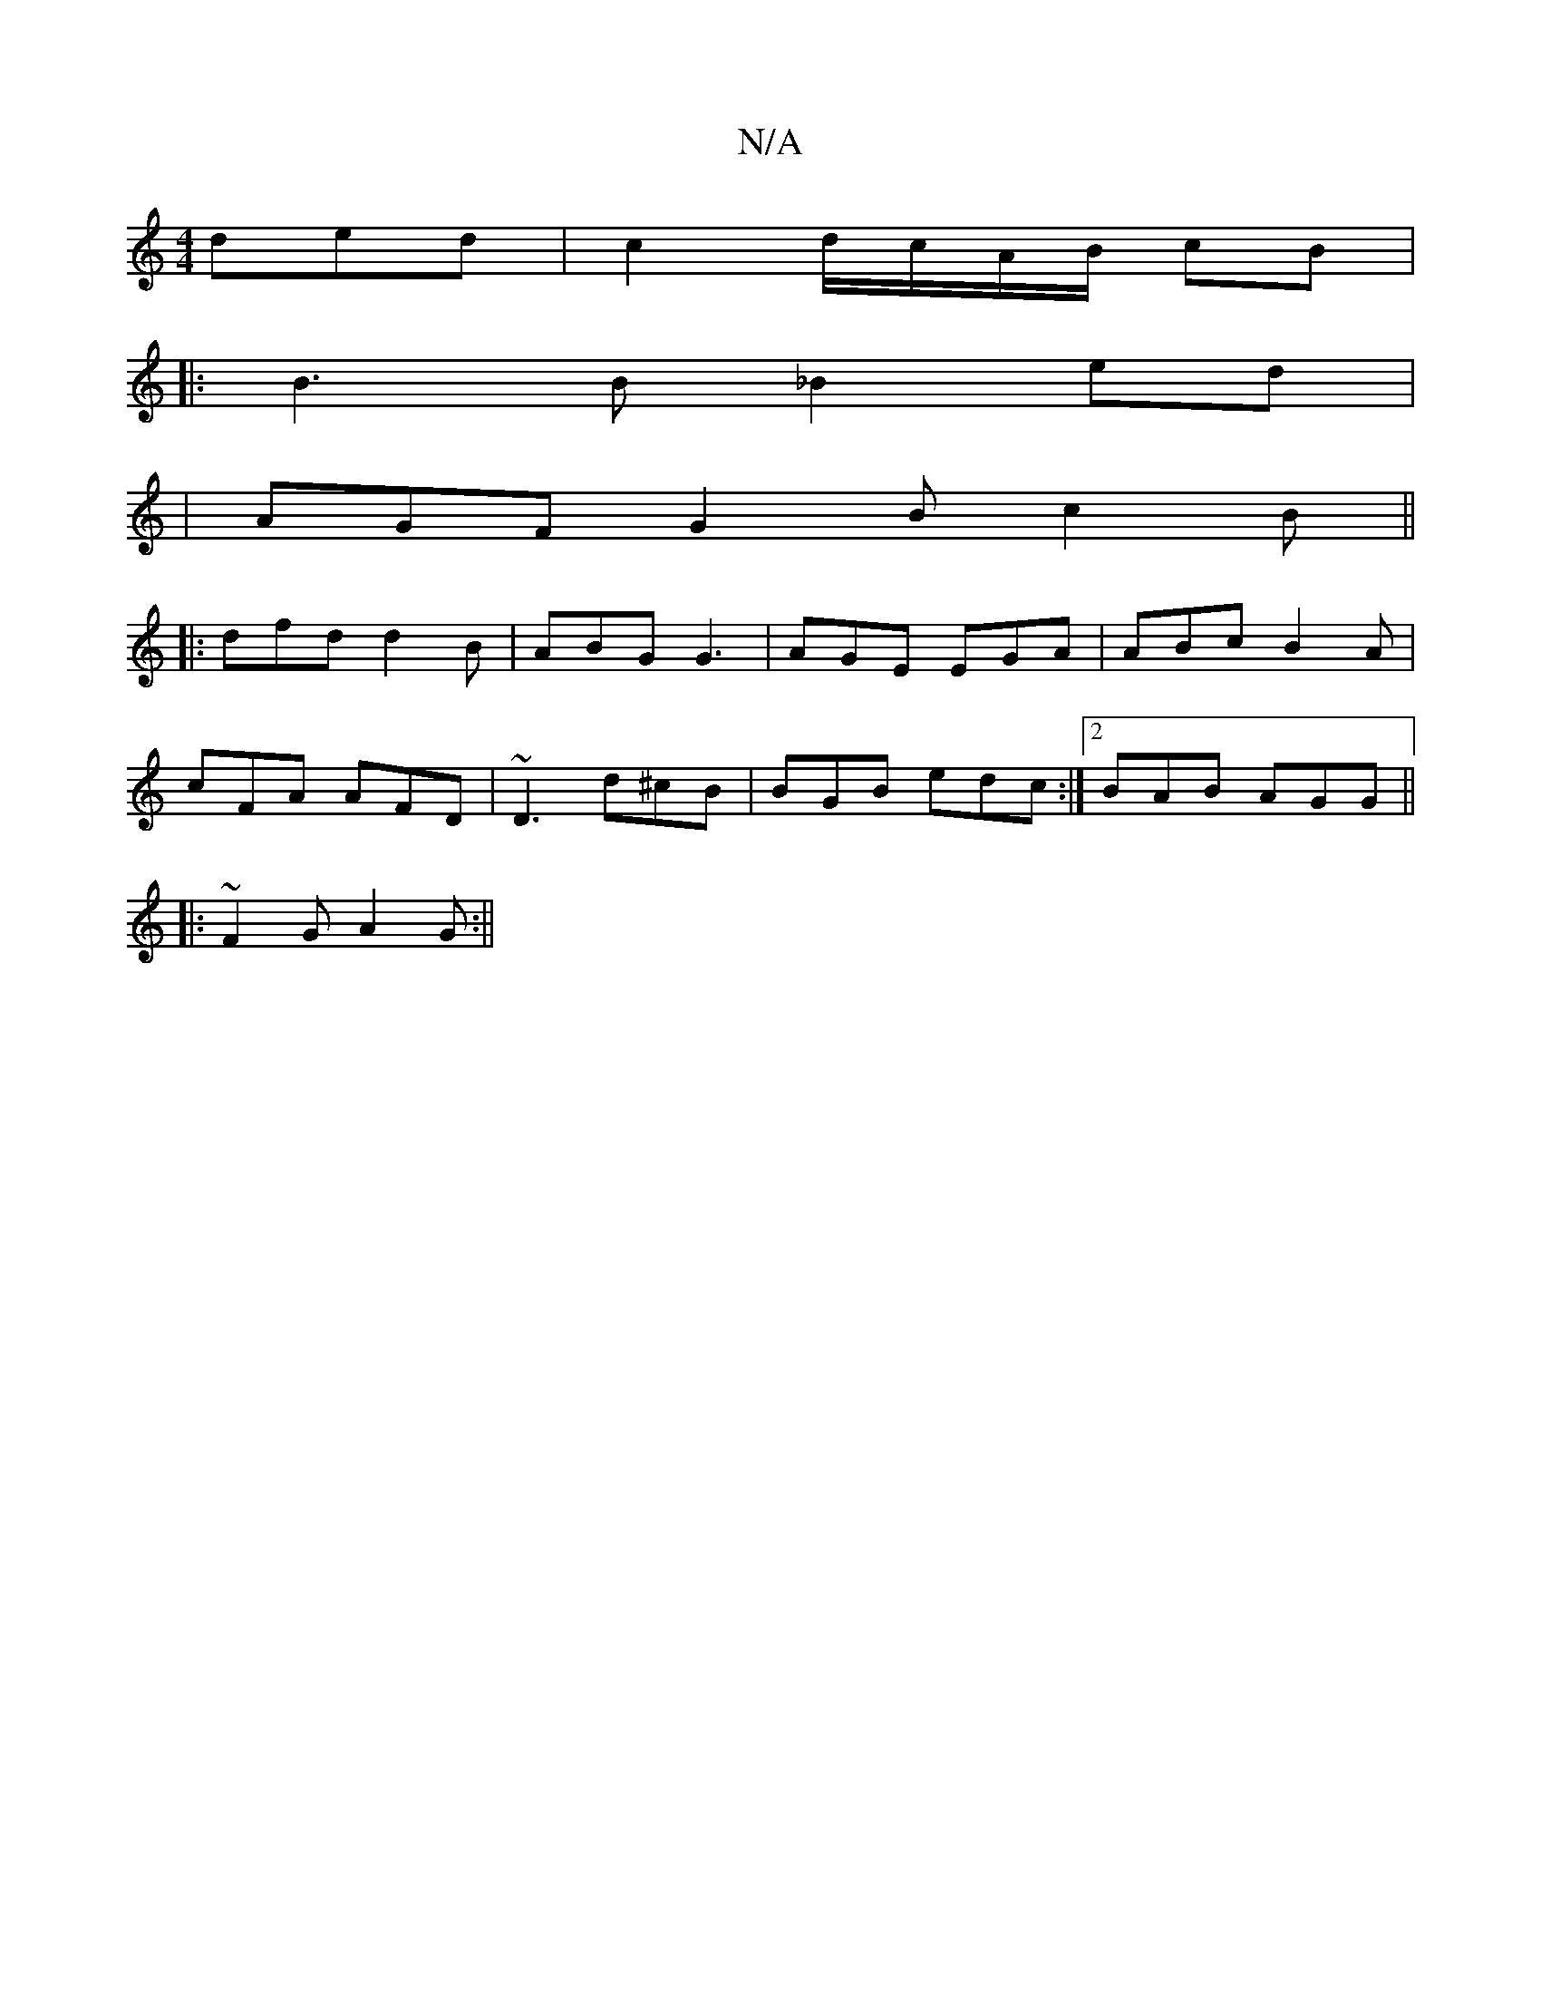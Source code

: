 X:1
T:N/A
M:4/4
R:N/A
K:Cmajor
 ded|c2d/c/A/B/ cB|
|:B3 B _B2 ed|
|AGF G2 B c2B||
|:dfd d2B|ABG G3|AGE EGA|ABc B2A|
cFA AFD|~D3 d^cB|BGB edc:|2 BAB AGG ||
|:~F2G A2G :||

gfdF DAF2|AFdF A2Bd|cefg a2da|acBF BAFA||
|:d3 fdB|BAB dBG|d